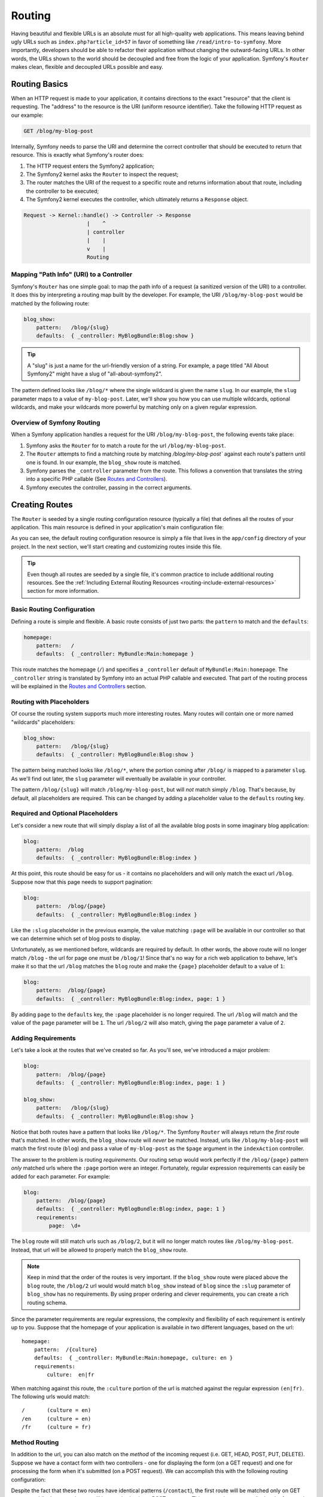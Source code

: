 .. index::
   single:: Routing

Routing
=======

Having beautiful and flexible URLs is an absolute must for all high-quality
web applications. This means leaving behind ugly URLs such as ``index.php?article_id=57``
in favor of something like ``/read/intro-to-symfony``. More importantly,
developers should be able to refactor their application without changing
the outward-facing URLs. In other words, the URLs shown to the world
should be decoupled and free from the logic of your application. Symfony's
``Router`` makes clean, flexible and decoupled URLs possible and easy.

.. index::
   single:: Routing; Basics

Routing Basics
--------------

When an HTTP request is made to your application, it contains directions
to the exact "resource" that the client is requesting. The "address" to
the resource is the URI (uniform resource identifier). Take the following
HTTP request as our example:

.. code-block:: text

    GET /blog/my-blog-post

Internally, Symfony needs to parse the URI and determine the correct controller
that should be executed to return that resource. This is exactly what Symfony's
router does:

#. The HTTP request enters the Symfony2 application;

#. The Symfony2 kernel asks the ``Router`` to inspect the request;

#. The router matches the URI of the request to a specific route and returns
   information about that route, including the controller to be executed;

#. The Symfony2 kernel executes the controller, which ultimately returns
   a ``Response`` object.

.. code-block:: text

    Request -> Kernel::handle() -> Controller -> Response
                        |    ^
                        | controller
                        |    |
                        v    |
                        Routing

Mapping "Path Info" (URI) to a Controller
~~~~~~~~~~~~~~~~~~~~~~~~~~~~~~~~~~~~~~~~~

Symfony's ``Router`` has one simple goal: to map the path info of a request
(a sanitized version of the URI) to a controller. It does this by interpreting
a routing map built by the developer. For example, the URI ``/blog/my-blog-post``
would be matched by the following route:

.. code-block:: yaml

    blog_show:
        pattern:   /blog/{slug}
        defaults:  { _controller: MyBlogBundle:Blog:show }

.. tip::
    A "slug" is just a name for the url-friendly version of a string. For example,
    a page titled "All About Symfony2" might have a slug of "all-about-symfony2".

The pattern defined looks like ``/blog/*`` where the single wildcard is
given the name ``slug``. In our example, the ``slug`` parameter maps to a value
of ``my-blog-post``. Later, we'll show you how you can use multiple wildcards,
optional wildcards, and make your wildcards more powerful by matching only
on a given regular expression.

Overview of Symfony Routing
~~~~~~~~~~~~~~~~~~~~~~~~~~~

When a Symfony application handles a request for the URI ``/blog/my-blog-post``,
the following events take place:

#. Symfony asks the ``Router`` for to match a route for the url ``/blog/my-blog-post``.

#. The ``Router`` attempts to find a matching route by matching
   `/blog/my-blog-post`` against each route's pattern until one is found. In our
   example, the ``blog_show`` route is matched.

#. Symfony parses the ``_controller`` parameter from the route. This follows a
   convention that translates the string into a specific PHP callable (See
   `Routes and Controllers`_).

#. Symfony executes the controller, passing in the correct arguments.

.. index::
   single:: Routing; Creating

Creating Routes
---------------

The ``Router`` is seeded by a single routing configuration resource (typically
a file) that defines all the routes of your application. This main resource
is defined in your application's main configuration file:

.. configuration-block::

    .. code-block:: yaml

        # app/config/config.yml
        app.config:
            # ...
            router:        { resource: "%kernel.root_dir%/config/routing.yml" }

    .. code-block:: xml

        <!-- app/config/config.xml -->
        <app:config ...>
            <!-- ... -->
            <app:router resource="%kernel.root_dir%/config/routing.xml" />
        </app:config>

    .. code-block:: php

        // app/config/config.php
        $container->loadFromExtension('app', 'config', array(
            // ...
            'router'        => array('resource' => '%kernel.root_dir%/config/routing.php'),
        ));

As you can see, the default routing configuration resource is simply a file
that lives in the ``app/config`` directory of your project. In the next section,
we'll start creating and customizing routes inside this file.

.. tip::

    Even though all routes are seeded by a single file, it's common practice
    to include additional routing resources. See the
    :ref:`Including External Routing Resources <routing-include-external-resources>`
    section for more information.

Basic Routing Configuration
~~~~~~~~~~~~~~~~~~~~~~~~~~~

Defining a route is simple and flexible. A basic route consists of just two
parts: the ``pattern`` to match and the ``defaults``:

.. code-block:: yaml

    homepage:
        pattern:   /
        defaults:  { _controller: MyBundle:Main:homepage }

This route matches the homepage (``/``) and specifies a ``_controller``
default of ``MyBundle:Main:homepage``. The ``_controller`` string is translated
by Symfony into an actual PHP callable and executed. That part of the routing
process will be explained in the `Routes and Controllers`_ section.

.. index::
   single:: Routing; Placeholders

Routing with Placeholders
~~~~~~~~~~~~~~~~~~~~~~~~~

Of course the routing system supports much more interesting routes. Many
routes will contain one or more named "wildcards" placeholders:

.. code-block:: yaml

    blog_show:
        pattern:   /blog/{slug}
        defaults:  { _controller: MyBlogBundle:Blog:show }

The pattern being matched looks like ``/blog/*``, where the portion coming
after ``/blog/`` is mapped to a parameter ``slug``. As we'll find out later,
the ``slug`` parameter will eventually be available in your controller.

The pattern ``/blog/{slug}`` will match ``/blog/my-blog-post``, but will *not*
match simply ``/blog``. That's because, by default, all placeholders are
required. This can be changed by adding a placeholder value to the ``defaults``
routing key.

Required and Optional Placeholders
~~~~~~~~~~~~~~~~~~~~~~~~~~~~~~~~~~

Let's consider a new route that will simply display a list of all the
available blog posts in some imaginary blog application:

.. code-block:: yaml

    blog:
        pattern:  /blog
        defaults:  { _controller: MyBlogBundle:Blog:index }

At this point, this route should be easy for us - it contains no placeholders
and will only match the exact url ``/blog``. Suppose now that this page needs
to support pagination:

.. code-block:: yaml

    blog:
        pattern:  /blog/{page}
        defaults:  { _controller: MyBlogBundle:Blog:index }

Like the ``:slug`` placeholder in the previous example, the value matching
``:page`` will be available in our controller so that we can determine which
set of blog posts to display.

Unfortunately, as we mentioned before, wildcards are required by default.
In other words, the above route will no longer match ``/blog`` - the url
for page one must be ``/blog/1``! Since that's no way for a rich web application
to behave, let's make it so that the url ``/blog`` matches the ``blog`` route
and make the ``{page}`` placeholder default to a value of ``1``:

.. code-block:: yaml

    blog:
        pattern:  /blog/{page}
        defaults:  { _controller: MyBlogBundle:Blog:index, page: 1 }

By adding ``page`` to the ``defaults`` key, the ``:page`` placeholder is no
longer required. The url ``/blog`` will match and the value of the ``page``
parameter will be ``1``. The url ``/blog/2`` will also match, giving the
``page`` parameter a value of ``2``.

.. index::
   single:: Routing; Requirements

Adding Requirements
~~~~~~~~~~~~~~~~~~~

Let's take a look at the routes that we've created so far. As you'll see,
we've introduced a major problem:

.. code-block:: yaml

    blog:
        pattern:  /blog/{page}
        defaults:  { _controller: MyBlogBundle:Blog:index, page: 1 }

    blog_show:
        pattern:   /blog/{slug}
        defaults:  { _controller: MyBlogBundle:Blog:show }

Notice that both routes have a pattern that looks like ``/blog/*``. The
Symfony ``Router`` will always return the *first* route that's matched. In
other words, the ``blog_show`` route will *never* be matched. Instead, urls
like ``/blog/my-blog-post`` will match the first route (``blog``) and pass
a value of ``my-blog-post`` as the ``$page`` argument in the ``indexAction``
controller.

The answer to the problem is routing *requirements*. Our routing setup would
work perfectly if the ``/blog/{page}`` pattern *only* matched urls where the
``:page`` portion were an integer. Fortunately, regular expression requirements
can easily be added for each parameter. For example:

.. code-block:: yaml

    blog:
        pattern:  /blog/{page}
        defaults:  { _controller: MyBlogBundle:Blog:index, page: 1 }
        requirements:
            page:  \d+

The ``blog`` route will still match urls such as ``/blog/2``, but it will
no longer match routes like ``/blog/my-blog-post``. Instead, that url will
be allowed to properly match the ``blog_show`` route.

.. note::
    Keep in mind that the order of the routes is very important. If the ``blog_show``
    route were placed above the ``blog`` route, the ``/blog/2`` url would
    would match ``blog_show`` instead of ``blog`` since the ``:slug`` parameter
    of ``blog_show`` has no requirements. By using proper ordering and clever
    requirements, you can create a rich routing schema.

Since the parameter requirements are regular expressions, the complexity
and flexibility of each requirement is entirely up to you. Suppose that
the homepage of your application is available in two different languages,
based on the url::

    homepage:
        pattern:  /{culture}
        defaults:  { _controller: MyBundle:Main:homepage, culture: en }
        requirements:
            culture:  en|fr

When matching against this route, the ``:culture`` portion of the url is matched
against the regular expression ``(en|fr)``. The following urls would match::

    /       (culture = en)
    /en     (culture = en)
    /fr     (culture = fr)

.. index::
   single:: Routing; Method requirement

Method Routing
~~~~~~~~~~~~~~

In addition to the url, you can also match on the *method* of the incoming
request (i.e. GET, HEAD, POST, PUT, DELETE). Suppose we have a contact form
with two controllers - one for displaying the form (on a GET request) and one
for processing the form when it's submitted (on a POST request). We can
accomplish this with the following routing configuration:

.. configuration-block::

    .. code-block:: yaml

        contact:
            pattern:  /contact
            defaults: { _controller: MyBundle:Main:contact }
            requirements:
                _method:  GET
        contact_process:
            pattern:  /contact
            defaults: { _controller: MyBundle:Main:contactProcess }
            requirements:
                _method:  POST

Despite the fact that these two routes have identical patterns (``/contact``),
the first route will be matched only on GET requests while the second route
will be matched only on POST requests. This means that you can display the
form and submit the form via the same url but using distinct controllers
for the two actions.

.. note::
    If no ``_method`` requirement is specified, the route will match on
    *all* methods.

.. tip::

    Like all other requirements, the ``_method`` requirement is parsed as
    a regular expression. This means that to restrict a route to only ``GET``
    or ``POST`` requests, use ``GET|POST``.

.. index::
   single:: Routing; Advanced example

Advanced Routing Example
~~~~~~~~~~~~~~~~~~~~~~~~

At this point, you've got everything you need to create a powerful routing
schema in Symfony. The following is an example of just how flexible the
routing system can be:

.. configuration-block::

    .. code-block:: yaml

        article_show:
          pattern:  /articles/{culture}/{year}/{title}.{_format}
          defaults  { _controller: MyBundle:Article:show, _format: html }
          requirements:
              culture:  en|fr
              _format:  html|rss
              year:     \d+

As we've seen, this route will only match if the ``{culture}`` portion of
the url is either ``en`` or ``fr`` and if the ``{year}`` is a number.

This example also highlights the special ``_format`` routing parameter.
When using this parameter, the matched value becomes the "request format"
of the ``Request`` object. Ultimately, the request format is used for such
things such as setting the ``Content-Type`` of the response (e.g. a ``json``
request format translates into a ``Content-Type`` of ``application/json``)
and determining the filename of a template to render. The ``_format`` parameter
is a very powerful way to render the same content in different formats.

.. note::

    You may have also noticed that a period (.) is used between the ``{title}``
    and ``{_format}`` parameters. This is because, by default. Symfony is configured
    to allow both a forward slash (/) or a period (.) to be a valid "seperator"
    between the routing parameters.

.. _routing-include-external-resources:

.. index::
   single:: Routing; Importing routing resources

Including External Routing Resources
~~~~~~~~~~~~~~~~~~~~~~~~~~~~~~~~~~~~

As we know, the routing configuration is seeded by a single resource (usually
a file) that's defined in your application's main configuration file (see
`Creating Routes`_ above). Commonly, however, we may want to include routing
configuration from other places, such as from a bundle. This can be easily done:

.. configuration-block::

    .. code-block:: yaml

        # app/config/routing.yml
        hello:
            resource: HelloBundle/Resources/config/routing.yml

    .. code-block:: xml

        <!-- app/config/routing.xml -->
        <?xml version="1.0" encoding="UTF-8" ?>

        <routes xmlns="http://www.symfony-project.org/schema/routing"
            xmlns:xsi="http://www.w3.org/2001/XMLSchema-instance"
            xsi:schemaLocation="http://www.symfony-project.org/schema/routing http://www.symfony-project.org/schema/routing/routing-1.0.xsd">

            <import resource="HelloBundle/Resources/config/routing.xml" />
        </routes>

    .. code-block:: php

        // app/config/routing.php
        use Symfony\Component\Routing\RouteCollection;
        use Symfony\Component\Routing\Route;

        $collection = new RouteCollection();
        $collection->addCollection($loader->import("HelloBundle/Resources/config/routing.php"));

        return $collection;


The ``resource`` key loads the routing resource from the ``HelloBundle``:

.. configuration-block::

    .. code-block:: yaml

        # src/Sensio/HelloBundle/Resources/config/routing.yml
        hello:
            pattern:  /hello/{name}
            defaults: { _controller: HelloBundle:Hello:index }

    .. code-block:: xml

        <!-- src/Sensio/HelloBundle/Resources/config/routing.xml -->
        <?xml version="1.0" encoding="UTF-8" ?>

        <routes xmlns="http://www.symfony-project.org/schema/routing"
            xmlns:xsi="http://www.w3.org/2001/XMLSchema-instance"
            xsi:schemaLocation="http://www.symfony-project.org/schema/routing http://www.symfony-project.org/schema/routing/routing-1.0.xsd">

            <route id="hello" pattern="/hello/{name}">
                <default key="_controller">HelloBundle:Hello:index</default>
            </route>
        </routes>

    .. code-block:: php

        // src/Sensio/HelloBundle/Resources/config/routing.php
        use Symfony\Component\Routing\RouteCollection;
        use Symfony\Component\Routing\Route;

        $collection = new RouteCollection();
        $collection->add('hello', new Route('/hello/{name}', array(
            '_controller' => 'HelloBundle:Hello:index',
        )));

        return $collection;

.. note::

    When loading a routing resource, Symfony first looks for the given
    resource file in the same directory as the current routing file. Next, it
    looks for the file in each bundle directory specified by your
    ``AppKernel::registerBundleDirs()`` method.

The routes from the external resource are parsed and loaded in the same way
as the main routing resource. You can also choose to provide a "prefix" option.
For example, suppose that we want the "hello" route to have a pattern of
``/admin/hello/{name}`` instead of simply ``/hello/{name}``:

.. configuration-block::

    .. code-block:: yaml

        # app/config/routing.yml
        hello:
            resource: HelloBundle/Resources/config/routing.yml
            prefix:   /admin

    .. code-block:: xml

        <!-- app/config/routing.xml -->
        <?xml version="1.0" encoding="UTF-8" ?>

        <routes xmlns="http://www.symfony-project.org/schema/routing"
            xmlns:xsi="http://www.w3.org/2001/XMLSchema-instance"
            xsi:schemaLocation="http://www.symfony-project.org/schema/routing http://www.symfony-project.org/schema/routing/routing-1.0.xsd">

            <import resource="HelloBundle/Resources/config/routing.xml" prefix="/admin" />
        </routes>

    .. code-block:: php

        // app/config/routing.php
        use Symfony\Component\Routing\RouteCollection;
        use Symfony\Component\Routing\Route;

        $collection = new RouteCollection();
        $collection->addCollection($loader->import("HelloBundle/Resources/config/routing.php"), '/admin');

        return $collection;

The string ``/admin`` will be prepended to the pattern of each route loaded
from the new routing resource.

.. index::
   single:: Routing; Debugging

Visualizing & Debugging Routes
~~~~~~~~~~~~~~~~~~~~~~~~~~~~~~

While adding and customizing routes, it's helpful to be able to visualize
your routes and see if each is configured correctly. Any easy way to see
every route in your application is via the ``router:debug`` cli command. Initiate
the command by running the following from the root of your project.

.. code-block:: text

    ./app/console router:debug

The command should print a helpful list of all of your application's routes:

.. code-block:: text

    homepage              ANY       /
    contact               GET       /contact
    contact_process       POST      /contact
    article_show          ANY       /articles/{culture}/{year}/{title}.{_format}

You can also get very specific information on a single route by including
the route name after the command:

.. code-block:: text

    ./app/console router:debug article_show

.. index::
   single:: Routing; Controllers
   single:: Controllers; String naming format

Routes and Controllers
----------------------

Now that you've mastered the creation of routes and learned how matching
takes place, the only missing piece is connecting each route to a controller.

.. controller-string-syntax:

The ``_controller`` Parameter
~~~~~~~~~~~~~~~~~~~~~~~~~~~~~

Every route *must* contain a ``_controller`` parameter, which is a special
string syntax that Symfony translates into a PHP callable. There are three
different syntax for the ``_controller`` parameter:

The ``bundle:controller:action`` syntax
.......................................

This syntax is the one used in our example. Specifically, the ``_controller``
string ``MyBlogBundle:Blog:show`` means the following:

* Look for a controller class whose name is the concatenation of the second
  part of the ``_controller`` string (`` Blog``) and ``Controller`` (e.g. ``BlogController``).

* Look for the controller class in the ``Controller`` namespace of any bundle
  named ``MyBlogBundle`` (e.g. ``Sensio\MyBlogBundle\Controller\BlogController``
  or ``Bundle\VendorName\MyBlogBundle\Controller\BlogController``).

* Execute a method called ``showAction`` - a concatenation of the third
  portion of the ``_controller`` string (``show``) and ``Action``.

The ``service:method`` syntax
.............................

A controller can be specified as a service (see :doc:`/guides/controller`).
In this case, only the service name and method need to be specified. If the
service name were ``blog_controller``, then the ``_controller`` parameter
would be ``blog_controller:showAction``.

The basic ``class::method`` syntax
..................................

A less common but simple way to specify a controller is via the basic
``class::method`` syntax. This method could be used to call the example
controller via the string
``Sensio\MyBlogBundle\Controller\BlogController::showAction``, though
the ``showAction`` must now be a static method. This is not a recommended
syntax.

Route Parameters as Controller Arguments
~~~~~~~~~~~~~~~~~~~~~~~~~~~~~~~~~~~~~~~~

The route parameters (e.g. ``{slug}``} are especially important because
each is made available to the controller being executed as method arguments::

    public function showAction($slug)
    {
      // ...
    }

In reality, the ``defaults`` collection is merged with the parameter values
to form a single array. Each key of that array is available as an argument
on the controller. For a more detailed discussion, see :ref:`route-parameters-controller-arguments`.

.. index::
   single:: Routing; Generating URLs

Generating URLs
---------------

The routing system also generates URLS. In fact, routing is really a bi-directional
system that maps a given path info (i.e. URL) to an array of routing parameters
and vice-versa. The ``Router::match()`` and ``Router::generate()`` methods
form this bi-directional system. Take the ``blog_show`` example route from
earlier::

    $params = $router->match('/blog/my-blog-post');
    // array('slug' => 'my-blog-post', '_controller' => 'MyBlogBundle:Blog:show')

    $uri = $router->generate('blog_show', array('slug' => 'my-blog-post'));
    // /blog/my-blog-post

To generate a URL, you need to specify the name of the route (e.g. ``blog_show``)
and any parameters/wildcards (e.g. ``slug=my-blog-post``) used in the pattern
for that route.

The key to generating a URL is to get access to the ``Router`` object. From
a traditional controller, this is easy::

    class MyController extends Controller
    {
        public function showAction($slug)
        {
          // ...

          $url = $this->get('router')->generate('blog_show', array('slug' => 'my-blog-post'));
        }
    }

.. index::
   single:: Routing; Absolute URLs

Absolute URLs
~~~~~~~~~~~~~

By default, the ``Router`` will generate relative URLs (e.g. ``/blog``). In
certain cases, it makes sense to generate an absolute URL. To generate an
absolute URL, pass ``true`` to the third argument of ``Router::generate()``::

    $router->generate('blog_show', array('slug' => 'my-blog-post'), true);
    // http://www.example.com/blog/my-blog-post

.. note::

    The host of that's used when generating an absolute URL is the host of
    the current ``Request`` object.

.. index::
   single:: Routing; URLs in a template

Generating URLs from a template
~~~~~~~~~~~~~~~~~~~~~~~~~~~~~~~

The most common place to generate a URL is from within a template when linking
between pages in your application:

.. configuration-block::

    .. code-block:: jinja

        <a href="{{ path('blog_show', { 'slug': 'my-blog-post' }) }}">
          Read this blog post.
        </a>

    .. code-block:: php

        <a href="<?php echo $view['router']->generate('blog_show', array('slug' => 'my-blog-post')) ?>">
            Read this blog post.
        </a>

Absolute URLs can also be generated.

.. configuration-block::

    .. code-block:: jinja

        <a href="{{ url('blog_show', { 'slug': 'my-blog-post' }) }}">
          Read this blog post.
        </a>

    .. code-block:: php

        <a href="<?php echo $view['router']->generate('blog_show', array('slug' => 'my-blog-post'), true) ?>">
            Read this blog post.
        </a>

Summary
-------

Routing is a two-way mechanism designed to allow formatting of external URLs
so that they are more user-friendly and decoupled from your application.
The main routing resource file (e.g. ``routing.yml``) configures the rules
of the routing system and can include other external routing resources. The
goal of matching a route is ultimately to determine a controller and a set
of arguments to execute for a given path info (i.e. URI). The ``Router``
should also be used each time you need to output a URL.
